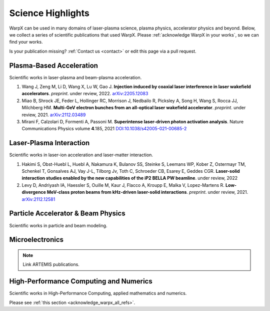 .. _highlights:

Science Highlights
==================

WarpX can be used in many domains of laser-plasma science, plasma physics, accelerator physics and beyond.
Below, we collect a series of scientific publications that used WarpX.
Please :ref:`acknowledge WarpX in your works`, so we can find your works.

Is your publication missing? :ref:`Contact us <contact>` or edit this page via a pull request.

Plasma-Based Acceleration
*************************

Scientific works in laser-plasma and beam-plasma acceleration.

#. Wang J, Zeng M, Li D, Wang X, Lu W, Gao J.
   **Injection induced by coaxial laser interference in laser wakefield accelerators**.
   *preprint*. under review, 2022.
   `arXiv:2205.12083 <https://arxiv.org/abs/2205.12083>`__

#. Miao B, Shrock JE, Feder L, Hollinger RC, Morrison J, Nedbailo R, Picksley A, Song H, Wang S, Rocca JJ, Milchberg HM.
   **Multi-GeV electron bunches from an all-optical laser wakefield accelerator**.
   *preprint*. under review, 2021.
   `arXiv:2112.03489 <https://arxiv.org/abs/2112.03489>`__

#. Mirani F, Calzolari D, Formenti A, Passoni M.
   **Superintense laser-driven photon activation analysis**.
   Nature Communications Physics volume **4**.185, 2021
   `DOI:10.1038/s42005-021-00685-2 <https://doi.org/10.1038/s42005-021-00685-2>`__


Laser-Plasma Interaction
************************

Scientific works in laser-ion acceleration and laser-matter interaction.

#. Hakimi S, Obst-Huebl L, Huebl A, Nakamura K, Bulanov SS, Steinke S, Leemans WP, Kober Z, Ostermayr TM, Schenkel T, Gonsalves AJ, Vay J-L, Tilborg Jv, Toth C, Schroeder CB, Esarey E, Geddes CGR.
   **Laser-solid interaction studies enabled by the new capabilities of the iP2 BELLA PW beamline**.
   under review, 2022

#. Levy D, Andriyash IA, Haessler S, Ouille M, Kaur J, Flacco A, Kroupp E, Malka V, Lopez-Martens R.
   **Low-divergence MeV-class proton beams from kHz-driven laser-solid interactions**.
   *preprint*. under review, 2021.
   `arXiv:2112.12581 <https://arxiv.org/abs/2112.12581>`__


Particle Accelerator & Beam Physics
***********************************

Scientific works in particle and beam modeling.


Microelectronics
****************

.. note::

  Link ARTEMIS publications.


High-Performance Computing and Numerics
***************************************

Scientific works in High-Performance Computing, applied mathematics and numerics.

Please see :ref:`this section <acknowledge_warpx_all_refs>`.
